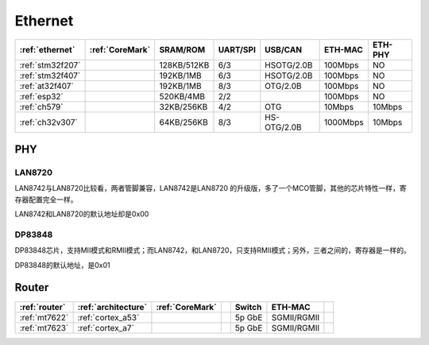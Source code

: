 
.. _ethernet:

Ethernet
============

.. list-table::
    :header-rows:  1

    * - :ref:`ethernet`
      - :ref:`CoreMark`
      - SRAM/ROM
      - UART/SPI
      - USB/CAN
      - ETH-MAC
      - ETH-PHY
    * - :ref:`stm32f207`
      -
      - 128KB/512KB
      - 6/3
      - HSOTG/2.0B
      - 100Mbps
      - NO
    * - :ref:`stm32f407`
      -
      - 192KB/1MB
      - 6/3
      - HSOTG/2.0B
      - 100Mbps
      - NO
    * - :ref:`at32f407`
      -
      - 192KB/1MB
      - 8/3
      - OTG/2.0B
      - 100Mbps
      - NO
    * - :ref:`esp32`
      -
      - 520KB/4MB
      - 2/2
      -
      - 100Mbps
      - NO
    * - :ref:`ch579`
      -
      - 32KB/256KB
      - 4/2
      - OTG
      - 10Mbps
      - 10Mbps
    * - :ref:`ch32v307`
      -
      - 64KB/256KB
      - 8/3
      - HS-OTG/2.0B
      - 1000Mbps
      - 10Mbps



PHY
~~~~~~~~~~

LAN8720
^^^^^^^^^^^

LAN8742与LAN8720比较看，两者管脚兼容，LAN8742是LAN8720 的升级版，多了一个MCO管脚，其他的芯片特性一样，寄存器配置完全一样。

LAN8742和LAN8720的默认地址却是0x00

DP83848
^^^^^^^^^^^

DP83848芯片，支持MII模式和RMII模式；而LAN8742，和LAN8720，只支持RMII模式；另外，三者之间的，寄存器是一样的。

DP83848的默认地址，是0x01


.. _router:

Router
~~~~~~~~~~

.. list-table::
    :header-rows:  1

    * - :ref:`router`
      - :ref:`architecture`
      - :ref:`CoreMark`
      -
      - Switch
      - ETH-MAC
      -
    * - :ref:`mt7622`
      - :ref:`cortex_a53`
      -
      -
      - 5p GbE
      - SGMII/RGMII
      -
    * - :ref:`mt7623`
      - :ref:`cortex_a7`
      -
      -
      - 5p GbE
      - SGMII/RGMII
      -

